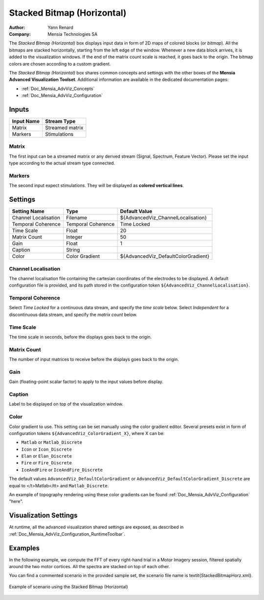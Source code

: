 .. _Doc_BoxAlgorithm_StackedBitmapHorizontal:

Stacked Bitmap (Horizontal)
===========================

.. container:: attribution

   :Author:
      Yann Renard
   :Company:
      Mensia Technologies SA

.. image:: images/Doc_BoxAlgorithm_StackedBitmapHorizontal.png

The *Stacked Bitmap (Horizontal)* box displays input data in form of 2D maps of colored blocks (or *bitmap*).
All the bitmaps are stacked horizontally, starting from the left edge of the window.
Whenever a new data block arrives, it is added to the visualization windows. If the end of the matrix count scale is reached, it goes back to the origin.
The bitmap colors are chosen according to a custom gradient.

The *Stacked Bitmap (Horizontal)* box shares common concepts and settings with the other boxes of the **Mensia Advanced Visualization Toolset**.
Additional information are available in the dedicated documentation pages:

- :ref:`Doc_Mensia_AdvViz_Concepts`
- :ref:`Doc_Mensia_AdvViz_Configuration`



Inputs
------

.. csv-table::
   :header: "Input Name", "Stream Type"

   "Matrix", "Streamed matrix"
   "Markers", "Stimulations"

Matrix
~~~~~~

The first input can be a streamed matrix or any derived stream (Signal, Spectrum, Feature Vector).
Please set the input type according to the actual stream type connected.

Markers
~~~~~~~

The second input expect stimulations. They will be displayed as **colored vertical lines**.

.. _Doc_BoxAlgorithm_StackedBitmapHorizontal_Settings:

Settings
--------

.. csv-table::
   :header: "Setting Name", "Type", "Default Value"

   "Channel Localisation", "Filename", "${AdvancedViz_ChannelLocalisation}"
   "Temporal Coherence", "Temporal Coherence", "Time Locked"
   "Time Scale", "Float", "20"
   "Matrix Count", "Integer", "50"
   "Gain", "Float", "1"
   "Caption", "String", ""
   "Color", "Color Gradient", "${AdvancedViz_DefaultColorGradient}"

Channel Localisation
~~~~~~~~~~~~~~~~~~~~

The channel localisation file containing the cartesian coordinates of the electrodes to be displayed.
A default configuration file is provided, and its path stored in the configuration token ``${AdvancedViz_ChannelLocalisation}``.

Temporal Coherence
~~~~~~~~~~~~~~~~~~

Select *Time Locked* for a continuous data stream, and specify the *time scale* below.
Select *Independent* for a discontinuous data stream, and specify the *matrix count* below.

Time Scale
~~~~~~~~~~

The time scale in seconds, before the displays goes back to the origin.

Matrix Count
~~~~~~~~~~~~

The number of input matrices to receive before the displays goes back to the origin.

Gain
~~~~

Gain (floating-point scalar factor) to apply to the input values before display.

Caption
~~~~~~~

Label to be displayed on top of the visualization window.

Color
~~~~~

Color gradient to use. This setting can be set manually using the color gradient editor.
Several presets exist in form of configuration tokens ``${AdvancedViz_ColorGradient_X}``, where X can be:

- ``Matlab`` or ``Matlab_Discrete``
- ``Icon`` or ``Icon_Discrete``
- ``Elan`` or ``Elan_Discrete``
- ``Fire`` or ``Fire_Discrete``
- ``IceAndFire`` or ``IceAndFire_Discrete``


The default values ``AdvancedViz_DefaultColorGradient`` or ``AdvancedViz_DefaultColorGradient_Discrete`` are equal to </t>Matlab</tt> and ``Matlab_Discrete``.

An example of topography rendering using these color gradients can be found :ref:`Doc_Mensia_AdvViz_Configuration` "here".

.. _Doc_BoxAlgorithm_StackedBitmapHorizontal_VizSettings:

Visualization Settings
----------------------

At runtime, all the advanced visualization shared settings are exposed, as described in :ref:`Doc_Mensia_AdvViz_Configuration_RuntimeToolbar`.

.. _Doc_BoxAlgorithm_StackedBitmapHorizontal_Examples:

Examples
--------

In the following example, we compute the FFT of every right-hand trial in a Motor Imagery session, filtered spatially around the two motor cortices.
All the spectra are stacked on top of each other.

You can find a commented scenario in the provided sample set, the scenario file name is \textit{StackedBitmapHorz.xml}.

.. figure:: images/StackedBitmapHorz_Example.png
   :alt: Example of scenario using the Stacked Bitmap (Horizontal)
   :align: center

   Example of scenario using the Stacked Bitmap (Horizontal)


